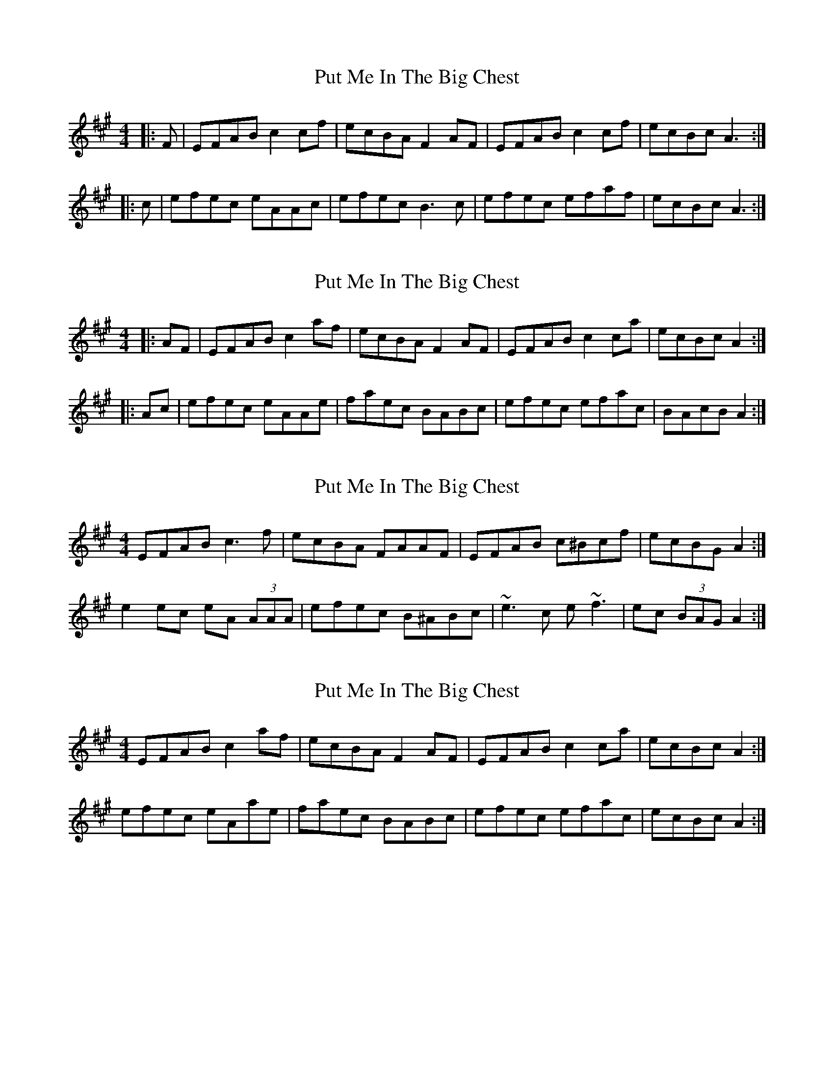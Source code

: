 X: 1
T: Put Me In The Big Chest
Z: slainte
S: https://thesession.org/tunes/3105#setting3105
R: reel
M: 4/4
L: 1/8
K: Amaj
|:F|EFAB c2 cf|ecBA F2 AF|EFAB c2 cf|ecBc A3:|
|:c|efec eAAc|efec B3 c|efec efaf|ecBc A3:|
X: 2
T: Put Me In The Big Chest
Z: Kerri Coombs
S: https://thesession.org/tunes/3105#setting16218
R: reel
M: 4/4
L: 1/8
K: Amaj
|:AF|EFAB c2 af|ecBA F2 AF|EFAB c2 ca|ecBc A2:||:Ac|efec eAAe|faec BABc|efec efac|BAcB A2:|
X: 3
T: Put Me In The Big Chest
Z: ceolachan
S: https://thesession.org/tunes/3105#setting16219
R: reel
M: 4/4
L: 1/8
K: Amaj
EFAB c3 f | ecBA FAAF | EFAB c^Bcf | ecBG A2 :|e2 ec eA (3AAA | efec B^ABc | ~e3 c e ~f3 | ec (3BAG A2 :|
X: 4
T: Put Me In The Big Chest
Z: ceolachan
S: https://thesession.org/tunes/3105#setting16220
R: reel
M: 4/4
L: 1/8
K: Amaj
EFAB c2 af | ecBA F2 AF | EFAB c2 ca | ecBc A2 :|efec eAae | faec BABc | efec efac | ecBc A2 :|
X: 5
T: Put Me In The Big Chest
Z: ceolachan
S: https://thesession.org/tunes/3105#setting16221
R: reel
M: 4/4
L: 1/8
K: Amaj
EFAB c2 cf | ecBA F/F/F F2 | EFAB c cf | ecBc A/A/A A :|Efec eAAc | efec BABc | efec efaf | ecBc A/A/A A :|
X: 6
T: Put Me In The Big Chest
Z: ceolachan
S: https://thesession.org/tunes/3105#setting16222
R: reel
M: 4/4
L: 1/8
K: Amaj
| ecBA F2 FA | ~or~ | cBce f/f/f f2 |
X: 7
T: Put Me In The Big Chest
Z: ceolachan
S: https://thesession.org/tunes/3105#setting16223
R: reel
M: 4/4
L: 1/8
K: Gmaj
|: FGBd e2 eg | fdcB cBGB | FGBd e2 eg | fdcd B/B/B B2 :|gaba gfed | cBcd BGGf | gaba gfed | cBcd B/B/B B2 |gaba gfed | cBcd BGGB | FGBc defg | fdcd B/B/B B2 |||: EFAc d2 df | ecBA BAFA | EFAc d2 df | ecBc A/A/A A2 :|fgag fedc | BABc AFFe | fgag fedc | BABc A/A/A A2 |fgag fedc | BABc AFFA | EFAB cdef | ecBc A/A/A A2 |||: DEGB c2 ce | dBAG AGEG | DEGB c2 ce | dBAB G/G/G G2 :|efgf edcB | AGAB GEEd | efgf edcB | AGAB G/G/G G2 |efgf edcB | AGAB GEEG | DEGA Bcde | dBAB G/G/G G2 ||
X: 8
T: Put Me In The Big Chest
Z: Nigel Gatherer
S: https://thesession.org/tunes/3105#setting16224
R: reel
M: 4/4
L: 1/8
K: Amaj
z | EFAB c2 cf | ecBA F2 AF | EFAB cBcf | ecBc A3 :|c | efec eAAc | efec BABc | efec efaf | ecBc A3 :|z | EFAB c2 cB | c2 cB ce f2 | EFAB cBcf | ecBc A3 :|c | efec eAAc | efec BABc | efec efaf | ecBc A/A/A A :|
X: 9
T: Put Me In The Big Chest
Z: ceolachan
S: https://thesession.org/tunes/3105#setting16225
R: reel
M: 4/4
L: 1/8
K: Amaj
|: E | EFAB c2 Bc | dBcA F<F F2 | EFAB c2 Bc |[1 ecac A<A A :|[2 ecac A<A A2 ||ceea ecAc | dBcA F<F F2 | cdea ecAc | dBec A<A A2 |ceea ecAc | dBcA F<F F2 | EFAB d2 df | ecac AA A |] ||: EFAB c<c c2 | cBce f<f f2 | EFAB c2 ca |[1 ecBc AA A2 :|[2 ecBc AA Af ||eAec eAAf | eAec cBBf | eAec ecca | ecBc AAAf |eAec eAAf | eAec cBBc | eAce fgaf | ecBc A<A A2 |]
